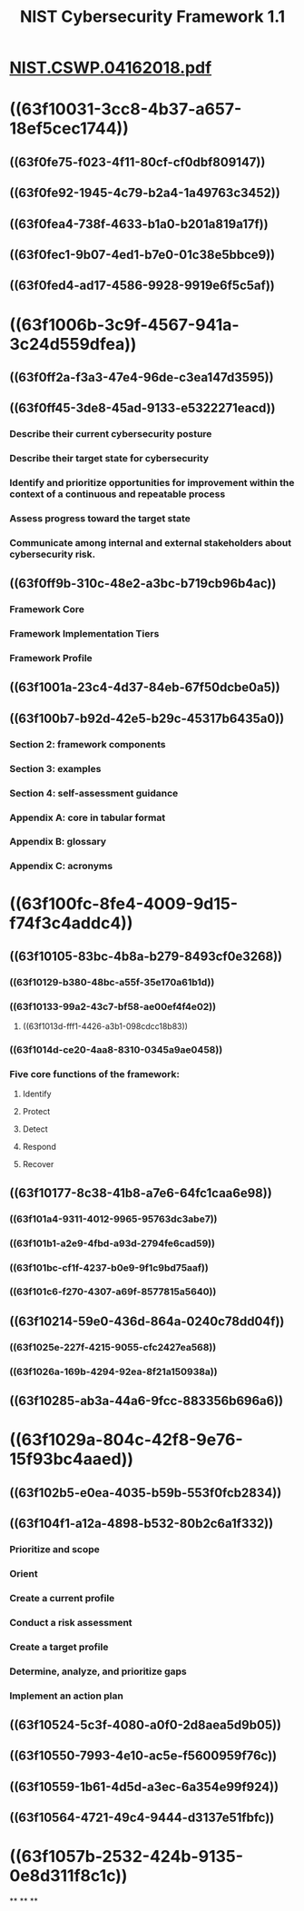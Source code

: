 #+TITLE: NIST Cybersecurity Framework 1.1

* [[../assets/NIST.CSWP.04162018_1676737682043_0.pdf][NIST.CSWP.04162018.pdf]]
* ((63f10031-3cc8-4b37-a657-18ef5cec1744))
** ((63f0fe75-f023-4f11-80cf-cf0dbf809147))
** ((63f0fe92-1945-4c79-b2a4-1a49763c3452))
** ((63f0fea4-738f-4633-b1a0-b201a819a17f))
** ((63f0fec1-9b07-4ed1-b7e0-01c38e5bbce9))
** ((63f0fed4-ad17-4586-9928-9919e6f5c5af))
* ((63f1006b-3c9f-4567-941a-3c24d559dfea))
** ((63f0ff2a-f3a3-47e4-96de-c3ea147d3595))
** ((63f0ff45-3de8-45ad-9133-e5322271eacd))
*** Describe their current cybersecurity posture
*** Describe their target state for cybersecurity
*** Identify and prioritize opportunities for improvement within the context of a continuous and repeatable process
*** Assess progress toward the target state
*** Communicate among internal and external stakeholders about cybersecurity risk.
** ((63f0ff9b-310c-48e2-a3bc-b719cb96b4ac))
*** Framework Core
*** Framework Implementation Tiers
*** Framework Profile
** ((63f1001a-23c4-4d37-84eb-67f50dcbe0a5))
** ((63f100b7-b92d-42e5-b29c-45317b6435a0))
*** Section 2: framework components
*** Section 3: examples
*** Section 4: self-assessment guidance
*** Appendix A: core in tabular format
*** Appendix B: glossary
*** Appendix C: acronyms
* ((63f100fc-8fe4-4009-9d15-f74f3c4addc4))
** ((63f10105-83bc-4b8a-b279-8493cf0e3268))
*** ((63f10129-b380-48bc-a55f-35e170a61b1d))
*** ((63f10133-99a2-43c7-bf58-ae00ef4f4e02))
**** ((63f1013d-fff1-4426-a3b1-098cdcc18b83))
*** ((63f1014d-ce20-4aa8-8310-0345a9ae0458))
*** Five core functions of the framework:
**** Identify
**** Protect
**** Detect
**** Respond
**** Recover
** ((63f10177-8c38-41b8-a7e6-64fc1caa6e98))
*** ((63f101a4-9311-4012-9965-95763dc3abe7))
*** ((63f101b1-a2e9-4fbd-a93d-2794fe6cad59))
*** ((63f101bc-cf1f-4237-b0e9-9f1c9bd75aaf))
*** ((63f101c6-f270-4307-a69f-8577815a5640))
** ((63f10214-59e0-436d-864a-0240c78dd04f))
*** ((63f1025e-227f-4215-9055-cfc2427ea568))
*** ((63f1026a-169b-4294-92ea-8f21a150938a))
** ((63f10285-ab3a-44a6-9fcc-883356b696a6))
* ((63f1029a-804c-42f8-9e76-15f93bc4aaed))
** ((63f102b5-e0ea-4035-b59b-553f0fcb2834))
** ((63f104f1-a12a-4898-b532-80b2c6a1f332))
*** Prioritize and scope
*** Orient
*** Create a current profile
*** Conduct a risk assessment
*** Create a target profile
*** Determine, analyze, and prioritize gaps
*** Implement an action plan
** ((63f10524-5c3f-4080-a0f0-2d8aea5d9b05))
** ((63f10550-7993-4e10-ac5e-f5600959f76c))
** ((63f10559-1b61-4d5d-a3ec-6a354e99f924))
** ((63f10564-4721-49c4-9444-d3137e51fbfc))
* ((63f1057b-2532-424b-9135-0e8d311f8c1c))
**
**
**